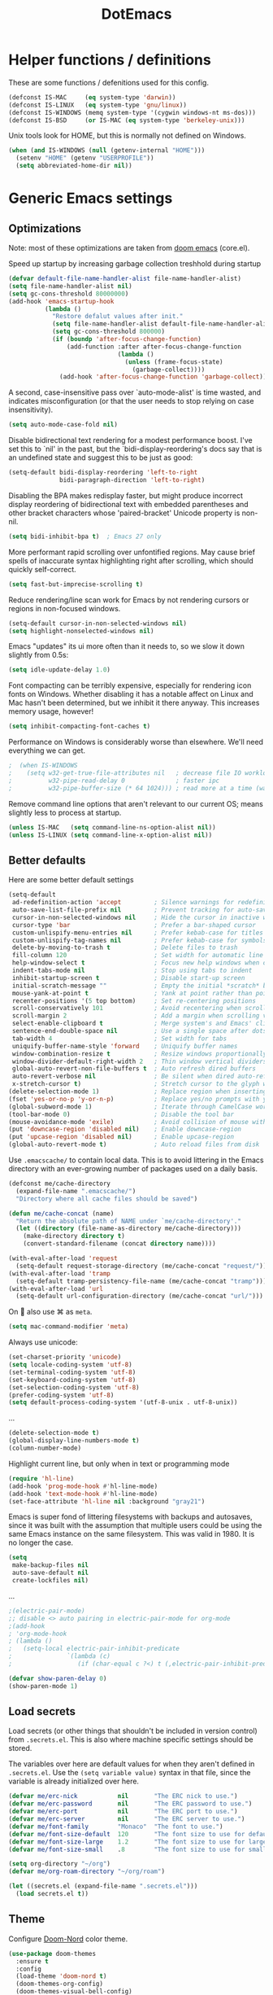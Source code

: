 #+TITLE: DotEmacs
#+PROPERTY: header-args :results silent

* Helper functions / definitions
These are some functions / defenitions used for this config.
#+begin_src emacs-lisp
  (defconst IS-MAC     (eq system-type 'darwin))
  (defconst IS-LINUX   (eq system-type 'gnu/linux))
  (defconst IS-WINDOWS (memq system-type '(cygwin windows-nt ms-dos)))
  (defconst IS-BSD     (or IS-MAC (eq system-type 'berkeley-unix)))
#+end_src

Unix tools look for HOME, but this is normally not defined on Windows.

#+begin_src emacs-lisp
  (when (and IS-WINDOWS (null (getenv-internal "HOME")))
    (setenv "HOME" (getenv "USERPROFILE"))
    (setq abbreviated-home-dir nil))
#+end_src

* Generic Emacs settings
** Optimizations
Note: most of these optimizations are taken from [[https://github.com/hlissner/doom-emacs/][doom emacs]] (core.el).

Speed up startup by increasing garbage collection treshhold during startup
#+begin_src emacs-lisp
  (defvar default-file-name-handler-alist file-name-handler-alist)
  (setq file-name-handler-alist nil)
  (setq gc-cons-threshold 80000000)
  (add-hook 'emacs-startup-hook
            (lambda ()
              "Restore defalut values after init."
              (setq file-name-handler-alist default-file-name-handler-alist)
              (setq gc-cons-threshold 800000)
              (if (boundp 'after-focus-change-function)
                  (add-function :after after-focus-change-function
                                (lambda ()
                                  (unless (frame-focus-state)
                                    (garbage-collect))))
                (add-hook 'after-focus-change-function 'garbage-collect))))
#+end_src

A second, case-insensitive pass over `auto-mode-alist' is time wasted,
and indicates misconfiguration (or that the user needs to stop relying on case insensitivity).
#+begin_src emacs-lisp
  (setq auto-mode-case-fold nil)
#+end_src

Disable bidirectional text rendering for a modest performance boost.
I've set this to `nil' in the past, but the `bidi-display-reordering's docs say
that is an undefined state and suggest this to be just as good:
#+begin_src emacs-lisp
  (setq-default bidi-display-reordering 'left-to-right
                bidi-paragraph-direction 'left-to-right)
#+end_src

Disabling the BPA makes redisplay faster, but might produce incorrect display
reordering of bidirectional text with embedded parentheses and other bracket
characters whose 'paired-bracket' Unicode property is non-nil.
#+begin_src emacs-lisp
  (setq bidi-inhibit-bpa t)  ; Emacs 27 only
#+end_src

More performant rapid scrolling over unfontified regions.
May cause brief spells of inaccurate syntax highlighting right after scrolling,
which should quickly self-correct.
#+begin_src emacs-lisp
  (setq fast-but-imprecise-scrolling t)
#+end_src

Reduce rendering/line scan work for Emacs by not rendering cursors or regions in non-focused windows.
#+begin_src emacs-lisp
  (setq-default cursor-in-non-selected-windows nil)
  (setq highlight-nonselected-windows nil)
#+end_src

Emacs "updates" its ui more often than it needs to, so we slow it down slightly from 0.5s:
#+begin_src emacs-lisp
  (setq idle-update-delay 1.0)
#+end_src

Font compacting can be terribly expensive, especially for rendering icon fonts on Windows.
Whether disabling it has a notable affect on Linux and Mac hasn't been determined,
but we inhibit it there anyway.
This increases memory usage, however!
#+begin_src emacs-lisp
  (setq inhibit-compacting-font-caches t)
#+end_src

Performance on Windows is considerably worse than elsewhere.
We'll need everything we can get.
#+begin_src emacs-lisp
;  (when IS-WINDOWS
;    (setq w32-get-true-file-attributes nil   ; decrease file IO workload
;          w32-pipe-read-delay 0              ; faster ipc
;          w32-pipe-buffer-size (* 64 1024))) ; read more at a time (was 4K)
#+end_src

Remove command line options that aren't relevant to our current OS;
means slightly less to process at startup.
#+begin_src emacs-lisp
  (unless IS-MAC   (setq command-line-ns-option-alist nil))
  (unless IS-LINUX (setq command-line-x-option-alist nil))
#+end_src

** Better defaults
Here are some better default settings

#+BEGIN_SRC emacs-lisp
  (setq-default
   ad-redefinition-action 'accept         ; Silence warnings for redefinition
   auto-save-list-file-prefix nil         ; Prevent tracking for auto-saves
   cursor-in-non-selected-windows nil     ; Hide the cursor in inactive windows
   cursor-type 'bar                       ; Prefer a bar-shaped cursor
   custom-unlispify-menu-entries nil      ; Prefer kebab-case for titles
   custom-unlispify-tag-names nil         ; Prefer kebab-case for symbols
   delete-by-moving-to-trash t            ; Delete files to trash
   fill-column 120                        ; Set width for automatic line breaks
   help-window-select t                   ; Focus new help windows when opened
   indent-tabs-mode nil                   ; Stop using tabs to indent
   inhibit-startup-screen t               ; Disable start-up screen
   initial-scratch-message ""             ; Empty the initial *scratch* buffer
   mouse-yank-at-point t                  ; Yank at point rather than pointer
   recenter-positions '(5 top bottom)     ; Set re-centering positions
   scroll-conservatively 101              ; Avoid recentering when scrolling far
   scroll-margin 2                        ; Add a margin when scrolling vertically
   select-enable-clipboard t              ; Merge system's and Emacs' clipboard
   sentence-end-double-space nil          ; Use a single space after dots
   tab-width 4                            ; Set width for tabs
   uniquify-buffer-name-style 'forward    ; Uniquify buffer names
   window-combination-resize t            ; Resize windows proportionally
   window-divider-default-right-width 2   ; Thin window vertical dividers
   global-auto-revert-non-file-buffers t  ; Auto refresh dired buffers
   auto-revert-verbose nil                ; Be silent when dired auto-refreshes
   x-stretch-cursor t)                    ; Stretch cursor to the glyph width
  (delete-selection-mode 1)               ; Replace region when inserting text
  (fset 'yes-or-no-p 'y-or-n-p)           ; Replace yes/no prompts with y/n
  (global-subword-mode 1)                 ; Iterate through CamelCase words
  (tool-bar-mode 0)                       ; Disable the tool bar
  (mouse-avoidance-mode 'exile)           ; Avoid collision of mouse with point
  (put 'downcase-region 'disabled nil)    ; Enable downcase-region
  (put 'upcase-region 'disabled nil)      ; Enable upcase-region
  (global-auto-revert-mode t)             ; Auto reload files from disk
#+END_SRC

Use =.emacscache/= to contain local data. This is to avoid littering in the Emacs
directory with an ever-growing number of packages used on a daily basis.

#+BEGIN_SRC emacs-lisp
  (defconst me/cache-directory
    (expand-file-name ".emacscache/")
    "Directory where all cache files should be saved")

  (defun me/cache-concat (name)
    "Return the absolute path of NAME under `me/cache-directory'."
    (let ((directory (file-name-as-directory me/cache-directory)))
      (make-directory directory t)
      (convert-standard-filename (concat directory name))))
#+END_SRC

#+BEGIN_SRC emacs-lisp
  (with-eval-after-load 'request
    (setq-default request-storage-directory (me/cache-concat "request/")))
  (with-eval-after-load 'tramp
    (setq-default tramp-persistency-file-name (me/cache-concat "tramp")))
  (with-eval-after-load 'url
    (setq-default url-configuration-directory (me/cache-concat "url/")))
#+END_SRC

On  also use ⌘ as =meta=.
#+BEGIN_SRC emacs-lisp
  (setq mac-command-modifier 'meta)
#+END_SRC

Always use unicode:
#+begin_src emacs-lisp
  (set-charset-priority 'unicode)
  (setq locale-coding-system 'utf-8)
  (set-terminal-coding-system 'utf-8)
  (set-keyboard-coding-system 'utf-8)
  (set-selection-coding-system 'utf-8)
  (prefer-coding-system 'utf-8)
  (setq default-process-coding-system '(utf-8-unix . utf-8-unix))
#+end_src

...
#+begin_src emacs-lisp
  (delete-selection-mode t)
  (global-display-line-numbers-mode t)
  (column-number-mode)
#+end_src

Highlight current line, but only when in text or programming mode
#+begin_src emacs-lisp
  (require 'hl-line)
  (add-hook 'prog-mode-hook #'hl-line-mode)
  (add-hook 'text-mode-hook #'hl-line-mode)
  (set-face-attribute 'hl-line nil :background "gray21")
#+end_src

Emacs is super fond of littering filesystems with backups and autosaves,
since it was built with the assumption that multiple users could be using the same Emacs instance on the same filesystem. 
This was valid in 1980. It is no longer the case.
#+begin_src emacs-lisp
  (setq
   make-backup-files nil
   auto-save-default nil
   create-lockfiles nil)
#+end_src

...
#+begin_src emacs-lisp
  ;(electric-pair-mode)
  ;; disable <> auto pairing in electric-pair-mode for org-mode
  ;(add-hook
  ; 'org-mode-hook
  ; (lambda ()
  ;   (setq-local electric-pair-inhibit-predicate
  ;               `(lambda (c)
  ;                  (if (char-equal c ?<) t (,electric-pair-inhibit-predicate c))))))
#+end_src

#+begin_src emacs-lisp
  (defvar show-paren-delay 0) 
  (show-paren-mode 1)
#+end_src

** Load secrets
Load secrets (or other things that shouldn't be included in version control) from =.secrets.el=.
This is also where machine specific settings should be stored.

The variables over here are default values for when they aren't defined in =.secrets.el=.
Use the ~(setq variable value)~ syntax in that file, since the variable is already initialized over here.

#+BEGIN_SRC emacs-lisp
(defvar me/erc-nick           nil       "The ERC nick to use.")
(defvar me/erc-password       nil       "The ERC password to use.")
(defvar me/erc-port           nil       "The ERC port to use.")
(defvar me/erc-server         nil       "The ERC server to use.")
(defvar me/font-family        "Monaco"  "The font to use.")
(defvar me/font-size-default  120       "The font size to use for default text.")
(defvar me/font-size-large    1.2       "The font size to use for larger text.")
(defvar me/font-size-small    .8        "The font size to use for smaller text.")

(setq org-directory "~/org")
(defvar me/org-roam-directory "~/org/roam")

(let ((secrets.el (expand-file-name ".secrets.el")))
  (load secrets.el t))
#+END_SRC

** Theme
Configure [[https://github.com/hlissner/emacs-doom-themes][Doom-Nord]] color theme.

#+BEGIN_SRC emacs-lisp
  (use-package doom-themes
    :ensure t
    :config
    (load-theme 'doom-nord t)
    (doom-themes-org-config)
    (doom-themes-visual-bell-config)
    (doom-themes-set-faces nil
      '(default :font me/font-family :height me/font-size-default)
      '(doom-modeline-bar :background 'unspecified)
      '(flycheck-error :underline `(:color ,error :style line))
      '(flycheck-info :underline `(:color ,highlight :style line))
      '(flycheck-warning :underline `(:color ,warning :style line))
      '(fringe :background 'unspecified)
      '(helpful-heading :height 'unspecified)
      '(org-block-begin-line :background 'unspecified :inherit 'shadow)
      '(org-quote :background 'unspecified :inherit '(font-lock-doc-face org-block))
      '(swiper-line-face :extend t)
      '(vertical-border :background 'unspecified :inverse-video t)
      '(which-key-command-description-face :foreground 'unspecified)))
#+END_SRC

** God mode
[[https://github.com/emacsorphanage/god-mode][God mode]] is used to get modal editing with regular emacs keybindings.
When god mode is enabled you dont have to chord Ctrl/Meta.
As an example: =xs= becomes =C-x C-s=.
By default all pressed keys are combined with Ctrl, but by first pressing =g= it is changed to Meta.
For example: =gx= becomes =M-x=.
The mode can be toggled using =Esc=.

#+BEGIN_SRC emacs-lisp
  (use-package god-mode
    :ensure t
    :bind (("<escape>" . god-mode-all)
           ("C-x C-1" . delete-other-windows)
           ("C-x C-2" . split-window-below)
           ("C-x C-3" . split-window-right)
           ("C-x C-0" . delete-window)))
    :config
    (defun my-god-mode-update-cursor ()
      (setq cursor-type (if (or god-local-mode buffer-read-only)
                            'box
                          'bar)))
    (add-hook 'god-mode-enabled-hook #'my-god-mode-update-cursor)
    (add-hook 'god-mode-disabled-hook #'my-god-mode-update-cursor)
    (define-key god-local-mode-map (kbd "z") #'repeat)
    ;(define-key god-local-mode-map (kbd "i") #'god-local-mode)
#+END_SRC

** Custom keybindings
Map =comment-line= (normally =C-x C-;=) to =C-;=.
This is especially usefull with god-mode
#+begin_src emacs-lisp
  (global-set-key (kbd "C-;") 'comment-line)
#+end_src
** Command completion
=ivy= is a command completion framework, which replaces the normal command completion dialogs.
#+BEGIN_SRC emacs-lisp
  (use-package ivy
    :ensure t
    :config
    (ivy-mode t))
#+END_SRC

By default =ivy= starts filters with =^= (e.g. must match at the beginning).
Change it to not do this, since I often search for a file/command without knowing the exact name at the start (and I'm tired of backspacing the =^= each time).
#+BEGIN_SRC emacs-lisp
  (setq ivy-initial-inputs-alist nil)
#+END_SRC

=counsel= is a collection of =ivy= enhanced versions of normal Emacs commands.
#+BEGIN_SRC emacs-lisp
  (use-package counsel
    :ensure t
    :bind (("M-x" . counsel-M-x)))
#+END_SRC

=swiper= is an =ivy= enhanched version of isearch.
#+BEGIN_SRC emacs-lisp
  (use-package swiper
    :ensure t
    :bind (("M-s" . counsel-grep-or-swiper)))
#+END_SRC

** Suggest next key
=which-key= suggests possible keys when pressing a key combination.
#+BEGIN_SRC emacs-lisp
  (use-package which-key
    :ensure t
    :config
    (add-hook 'after-init-hook 'which-key-mode))
#+END_SRC

** Undo tree
Emacs let's you undo undo's, thanks to which the undo system is powerfull but sometimes quite complex.
=undo-tree= visualises the undo history to make it easier to navigate.
#+BEGIN_SRC emacs-lisp
  (use-package undo-tree
    :ensure t
    :defer 5
    :config
    (global-undo-tree-mode 1))
#+END_SRC

** Expand region
=expand-region= expands the selection region by semantic units.

As example:
    : (setq alphabet-start "abc def")
when the cursor is on c, =expand-region= will select the word, after that everything within quotes, after that including quotes, then everything within brackets, and then including brackets.

#+BEGIN_SRC emacs-lisp
  (use-package expand-region
    :ensure t
    :bind ("C-=" . er/expand-region))
#+END_SRC

** Snippets
TODO: explenation

#+BEGIN_SRC emacs-lisp
  (use-package yasnippet
    :ensure t
    :disabled
    :config
    (add-to-list 'yas-snippet-dirs "~/.emacs.d/snippets")
    (yas-global-mode 1))

  (use-package yasnippet-snippets
    :ensure t)
#+END_SRC

** Modeline
Use =doom-modeline= to get a cleaner and more usable modeline
#+begin_src emacs-lisp
  (use-package doom-modeline
    :ensure t
    :init (doom-modeline-mode 1))
#+end_src

Also show the battery level (helpfull with MacOS when Emacs is in full screen)
#+begin_src emacs-lisp
  (display-battery-mode 1)
#+end_src
** Prettify symbols
Enable =prettify-simbols= mode.
This will visually replace certain sets of characters by other characters (for example in elisp; lambda by λ)
#+begin_src emacs-lisp
  (global-prettify-symbols-mode 1)
#+end_src

** Auto complete
Use =company-mode= for autocompletion.
#+begin_src emacs-lisp
  (use-package company
    :ensure t
    :defer t
    :init (global-company-mode)
    :config
    (progn
      ;; Use Company for completion
      (bind-key [remap completion-at-point] #'company-complete company-mode-map)

      (setq company-tooltip-align-annotations t
            ;; Easy navigation to candidates with M-<n>
            company-show-numbers t)
      (defvar company-dabbrev-downcase nil))
    :diminish company-mode)
#+end_src

* STARTED Org mode
** Basic settings
#+begin_src emacs-lisp
  (require 'org-tempo)
  (setq org-startup-indented 'f)
  (setq org-special-ctrl-a/e 't)
  (setq org-default-notes-file (concat org-directory "/notes.org"))
  (defvar org-default-todo-file (concat org-directory "/todo.org"))
  (defvar org-default-read-it-later-file (concat org-directory "/read_it_later.org"))
  (define-key global-map "\C-cc" 'org-capture)
  (global-set-key "\C-cl" 'org-store-link)
  (global-set-key "\C-ca" 'org-agenda)
  (setq org-src-fontify-natively 't)
  ;(setq org-src-tab-acts-natively t)
  (setq org-src-window-setup 'current-window)
  (setq org-todo-keywords
        '((sequence "TODO" "STARTED" "WAITING" "|" "DONE" "CANCELLED")))
  (setq org-pretty-entities t)
#+end_src

Quick hack to get company autocomplete working with =#-= in org-mode
#+begin_src emacs-lisp
  (defun trigger-org-company-complete ()
    "Begins company-complete in org-mode buffer after pressing #+ chars."
    (interactive)
    (if (string-equal "#" (string (preceding-char)))
      (progn
        (insert "+")
        (company-complete))
      (insert "+")))

  (eval-after-load 'org '(define-key org-mode-map
                 (kbd "+") 'trigger-org-company-complete))
#+end_src
** TODO Agenda

** Org-roam
[[https://www.orgroam.com/][Org-roam]] is an org-mode based personal knowledge managing system.
#+begin_src emacs-lisp
  (use-package org-roam
        :ensure t
        :hook
        (after-init . org-roam-mode)
        :custom
        (org-roam-directory me/org-roam-directory)
        :config
        (setq org-roam-dailies-directory "daily/")
        (setq org-roam-dailies-capture-templates
              '(("d" "default" entry
                 #'org-roam-capture--get-point
                 "* %?"
                 :file-name "daily/%<%Y-%m-%d>"
                 :head "#+title: %<%Y-%m-%d>\n\n")))
        :bind (:map org-roam-mode-map
                    (("C-c n l" . org-roam)
                     ("C-c n f" . org-roam-find-file)
                     ("C-c n g" . org-roam-graph)
                     ("C-c n t" . org-roam-dailies-find-today))
                    :map org-mode-map
                    (("C-c n i" . org-roam-insert))
                    (("C-c n I" . org-roam-insert-immediate))))
#+end_src


** TODO Capture templates
#+begin_src emacs-lisp
;  (defvar org-capture-templates
;    '( ("t" "Todo" entry (file org-default-todo-file)
;        "* TODO %?\n%U" :empty-lines 1)
;       ("T" "Todo with Clipboard" entry (file org-default-todo-file)
;        "* TODO %?\n%U\n   %c" :empty-lines 1)
;       ("n" "Note" entry (file org-default-notes-file)
;        "* NOTE %?\n%U" :empty-lines 1)       
;       ("N" "Note with Clipboard" entry (file org-default-notes-file)
;        "* NOTE %?\n%U\n   %c" :empty-lines 1)
;       ("r" "Read-it-later" entry (file+headline org-default-read-it-later-file "Unread")
;        "* [[%^{link}][%^{description}]] \nCaptured On: %U%?")
;       ("R" "Protocol Read-it-later" entry (file+headline org-default-read-it-later-file "Unread")
;        "* [[%:link][%:description]] \nCaptured On: %U%?")))
#+end_src

* TODO Magit
* TODO Programming
** Generic
*** Auto completion
=company-mode= (Complete Anything) is used as autocomplete engine.
#+begin_src emacs-lisp
  (use-package company
    :disabled
    :ensure t
    :hook
    (after-init . global-company-mode))
#+end_src

#+begin_src emacs-lisp
  (use-package company-box
    :disabled
    :ensure t
    :hook
    (company-mode . company-box-mode)
    :custom
    (company-box-enable-icon nil)
    (company-box-max-candidates 50)
    (company-box-scrollbar nil)
    (company-box-show-single-candidate 'always))
#+end_src

*** Show function being written
In the modline, show the function being written:

#+begin_src emacs-lisp
  (add-hook 'prog-mode-hook #'which-function-mode)
  (add-hook 'org-mode-hook  #'which-function-mode)
#+end_src

** Lisp
Always make sure that there are matching parens
#+begin_src emacs-lisp
  (add-hook 'emacs-lisp-mode-hook #'check-parens)
#+end_src

Highlight defined lisp symbols (when in elisp mode).
#+begin_src emacs-lisp
  (use-package highlight-defined
    :hook (emacs-lisp-mode . highlight-defined-mode))
#+end_src

** Python
** MATLAB
** Julia
- [ ] test
